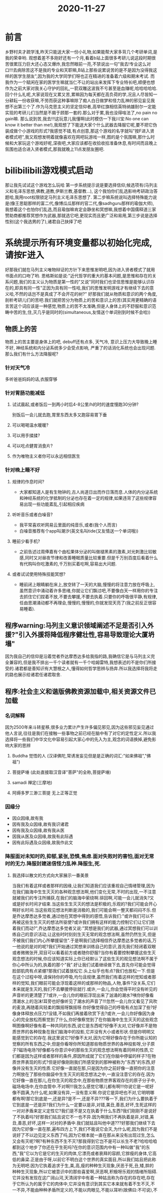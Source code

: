 #+title: 2020-11-27

* 前言
乡野村夫才疏学浅,昨天只能送大家一份小礼物,如果能帮大家多背几个考研单词,是我的荣幸哟. 观想着差不多刚好还有一个月,看着b站上面很多考研儿说这段时期很苦很累压力巨大还心态又爆炸,我忽然眼前一亮,不禁说出一句"我去!专业这么对口!!!去病除苦这不是我的专业和天职嘛,B站上那些说累说苦的是不是因为没得我这样的医学生朋友",因为我的大学同学们呀也正在精进的准备着六级和期末考试. 而我作为一个赋闲在家的医学生嘛就当仁不让的站出来发挥下专业特长吧,顺便也想作为之前大家对我关心守护的回礼,一箭双雕这波我不亏甚至是血赚呢,哈哈哈哈哈.
回个什么礼呢,大家说现在又累又苦,累嘛因为每天都在高负荷的学,况且人尽皆知一分耕耘一份收获嘛,不劳而获这种事嘛除了痴人白日做梦和怪力乱神的邪见妄见我想不出第三个了.作为马克思主义的坚定信仰者,高举红旗相信英特纳雄耐尔一定能实现的考研儿们当然是不屑于顾那一套的.那么对于累,我也没得啥法了,no pain no gain嘛. 那么说到苦,我去!!!这玩意儿我懂啊(此时模仿一下我川宝:No one can know it better than me!),我观想了下能送大家个什么武器去降服它呢,要不把它伪装成做个小游戏的形式?我感觉不错,有点创意,那这个游戏的名字就叫"按F进入贤者模式吧",我又观想发明着就像喜欢在网吧玩游戏一样,图的是个氛围嘛,那什么时候和大家玩这个游戏好呢,深夜吧,大家应该都在收拾收拾准备休息,有时间而且晚上氛围也适合进入贤者模式,那我就晚上11点发朋友圈吧.
* bilibilibili游戏模式启动
那让我先试试这个游戏怎么玩哈
第一步系统提示说是要选择信仰,候选项有(马列主义和毛泽东思想,佛教,道教,伊斯兰教,基督教...), 这个我怕你们乱选影响考研政治答题哈,我用root权限锁定马列主义毛泽东思想了. 第二步嘛系统说叫选择特殊能力说是(像王思聪那样的富二代,像博瓜瓜那样的官二代,像sadhguru那样的瑜伽大师),我想着这个也怕你们乱选,而且瑜伽嘛肯定会静坐和冥想嘛,我想着中国儒释道三家赞助商都推荐冥想作为武器,那就选它吧,更现实而且更广泛和易用,第三步说是选择性别(这个我选男的了),诸君自己抉择了吧
* 系统提示所有环境变量都以初始化完成,请按F进入
好那我们就在马列主义唯物辩证的方针下来思惟发明吧,因为进入贤者模式了就用书面点的口吻了哟.
恩格斯如是说:"近代哲学的重大的基本问题,是思惟和存在的关系问题,我们的主义认为物质是第一性的"又说"同时我们也坚信思惟是能够认识存在的,即具有同一性"正因为具有同一性哈,我们的思惟发明游戏才有继续下去的意义哈,不然的话岂不是真成了不会开花的树?"
好那我们就从物质和意识的两个角度,剖析考研儿们的苦吧.我们就把苦分为物质上的苦和意识上的苦(其实用更精确的语言苦这个词应该是一种感觉,物质上的苦不太准确,但是人身体上的不舒服和意识范畴中苦的生,住,灭几乎是同时的(simultaneous,友情送个单词别到时候不会哈))
** 物质上的苦
物质上的苦主要是身体上的吧, debuff还有点多, 天气冷, 意识上压力大导致晚上睡不好, 神经系统和内分泌系统多少会受点影响, 严重了的话消化系统也会出现问题.
那么我们有什么方法降服呢?
*** 针对天气冷
多听爸爸妈妈的话,衣服穿够
*** 针对胃肠功能减低
**** 试试晨起,或者饭后一到两小时后4-8公里/h的时的速度慢跑30分钟?
别饭后一会儿就去跑,胃里东西太多又跑容易胃下垂
**** 可以喝喝温水暖暖?
**** 可以用手揉揉?
**** 可以吃点健胃消食片?
**** 作为唯物主义者你可以永远相信医生
*** 针对晚上睡不好
**** 规律的作息时间?
- 大家都知道人是有生物钟的,古人尚道日出而作日落而息.人体的内分泌系统和神经系统的化学抵制的分泌也存在着一定的规律,如果违背了这些规律容易出现一些功能紊乱,引起相应疾病
**** 听听音乐或者白噪音?
- 我平常喜欢听网易云里面的纯音乐,或者(我个人而言)
- 白噪音推荐有个app叫潮汐(英文名叫tide(又友情送一个单词哦))
**** 睡前少看手机?
- 之前告述过周俸嘉有个由松果体分泌的叫做褪黑素的激素,对光刺激比较敏感,同时又对昼夜节律和改善睡眠质量比较重要.但是千万别百度后看着什么有代购叫你吃激素的,千万别买着吃啊,容易出大问题.
**** 或者试试使用特殊技能冥想?
- 睡前闭上眼睛躺在床上,放空转了一天的大脑,慢慢的将注意力放在呼吸上,虽然意识中涌动着许多思绪,你就让它们飘过吧,不要像白天一样用你的专注去抓住它们捏着不放,不要去攀援,不要去执着.只要你的呼吸很平静,有规律,任由思潮涌动都不再理会,慢慢的,慢慢的,你就发现天亮了(我之前反正很容易睡着).
** 程序warning:马列主义意识领域阐述不足是否引入外援?"引入外援将降低程序健壮性,容易导致理论大厦坍塌"
因为我自己的信仰是沿着觉者乔达摩悉达多给我指的路,我确信它是与马列主义完全兼容的,但是我不排出一千个读者就有一千个哈姆雷特,我想表述的不是你们所接受的.诸君都是善知识有大慧根之人,懂得如何哲学思辨与扬弃.所以我选择将我将走的路也展示给诸君任诸君取舍.
** 程序:社会主义和谐版佛教资源加载中,相关资源文件已加载
*** 名词解释
因为2500年来斗转星移,很多业力累计产生许多偏见邪见,因为这些邪见妄见通过他人言说,往往是我们在接触一些事物之前已经在脑中有了对它的定性定义.所以我选择将一些我们中华文化中容易引起大家心中的先入为主,观念的词语换掉,避免影响大家的思辨
**** Buddha 觉悟的人 (汉译佛陀,常诱发妄见但是是正确的词汇:"如来佛祖","佛祖")
**** 菩提萨埵 (此处直接取汉音译"菩萨"的全称,菩提萨埵)
**** samadi 禅定(三摩地)
**** 阿缛多罗三渺三菩提 无上正等正觉
*** 因缘分
- 因众因缘,故有我
- 因有我及众因缘,故有我识诸君
- 因有我及众因缘,故有我从医
- 因我从医及众因缘,故我有此际遇
- 因有此际遇及众因缘,故我作此文
*** 降服面对未知时的,抑郁,紧张,恐惧,焦虑.面对失败时的害怕,面对无常时的无力.降服封建迷信怪力乱神.降服生,死.
**** 我选择以散文的方式向大家展示一番美景
当我们有着这样或者那样的因缘,让我们知道我们应该重视自己情绪管理,因为在我们脑海中生生灭灭的各种观念想法啊,他们变化无常,不时的出现,一不注意就被我们的专注所捕获,在我们的脑海中萦绕啊.徘回啊,可能一会儿就消失?又或是好长时间才结束.当这些生生灭灭的想法是积极的,乐观的?我们可能会开心啊好长时间.当这些观见想法判断是消极的,我们可能会啊一整天都闷闷不乐.但是乔达摩悉达多觉者,通过他在冥想中得到的感悟,告诉我们:"或许我们可以不再被这些生生灭灭的想法所驱使?或许我们拥有这样的能力控制它们让它们随着我们而动?",乔达摩悉达多觉者又说:"冥想是我们的武器,通过冥想我们可以训练自己的意识活动,让这些时时刻刻生灭无常的观念想法啊,虽然仍然生灭,但是不被我们我们内心所攀援留住".于是啊我们选择相信乔达摩悉达多觉者的话,万一他说的是对的呢?我们开始通过冥想来训练自己的意识,首先我们轻闭着双眼或者微微张开,双目可以看着前方或者随你舒服?当你有着要控制攀援这些生灭观念想法的时候,你应该知道实际上你已经默认了这些生灭的观见想法啊不属于你心中所认为的,执着的那个"我".好让我们试着继续做下去,首先你可能会觉得脸部肌肉有点紧绷?那我们试着放松它.头上似乎也有点?我们也放松一下.但是在这个过程中呀,请保持你的呼吸,均匀且规律,虽然我们有着这样的觉知或者那样的觉知,我们眼前可能会浮现着这样的或那样的物品,人物,事件?没关系,它们本来就是生灭的,我们不去攀援停驻就行.或许,一会儿,你会觉得平时没有听见的声音听的更清楚了?或许,一会儿你的眼前浮现出来了汹涌的潮水?咦你好像看清潮水上的泡沫!耳旁也好像听见了潮水的声音了!!!忽然一会儿你又看见了风吹的麦浪,再随着风轻柔的飘摇呀飘摇呀.你好像觉得自己的呼吸有点加深了些?好像身体释放点压力?没错,不如我们再接着欣赏下去?或许,一会儿你好像因为身心的完全放松而察觉到了什么,你好像察觉到了在你脑海中生生灭灭的这些观念啊图像啊好像有着一种共同的东西,说它是东西呢?好像不太对,它好像并不是物质世界的各种现象在我们脑海中的投影,它并没有大小或者形状.但是你明明又能感觉到它的存在.我这里说它?好像不太对,因为它呀好像存在于你所能认知的觉察的所有东西之中,但是你看呀你所知道那些物质世界的各种投影呀,分子原子?磁场电场?好像都与你意识中的那些生灭的观念想法啊有着同样的性质,它们都是因为这样或者那样的条件,原因所成就了它们在你脑中停留的样子?在物质世界表现的形式?但是好像刚刚我们所感受到的那种被称为"东西"的东西,好像并没有生灭的性质.它好像一直就在那,只是因为你之前好像一直把你的注意力啊放在了那些你脑袋中生生灭灭的观念想法之中,一直没注意它的存在.因为它好像一直在那儿,在你生灭的观念中,在那些物质世界客观存在的原子分子中,磁场电场中,在你血管中.不对啊!!!我怎么感觉它哪儿都有啊!!!你说它是一呢好像不圆满,为什么呢,如果没有异,一没有意义啊.你说它是异吧也不对,它明明哪都有啊!那它到底是一,还是异?是不一,还是不异???等一下,我们为什么要执着于它到底是一还是异?我们为什么一定要以是非,对错,美丑,善恶,好坏,生死这样的一对对矛盾来定义定性它?我们是不是又在执着于什么东西?我们刚刚不是说好了不执着吗?好那我们姑且说它不一也不异.因为啊我们不再执着是非,对错,美丑,善恶,好坏,这样一对对的矛盾中.我们就姑且叫他中道???好那我们继续下去因为它好像一直在那,遍布四方上下,我们不能说它会灭,为什么呢,因为我们不是说好了不以边见定义东西了吗,因为它根本就一直在那从来没有出现过生,怎么又会有灭呢?啊?有种东西不生不灭?那我得到它岂不是可以长生不老?哈哈哈咱都到这个地步了你还在乎生死吗?在你的意识范围内中有一种叫做"我"的东西,"我"它以为它是它的生灭的肉体,它漂亮或者衰拜的容颜,它胖瘦的身体,它高低的鼻梁.正是由于呀,以前它不明白这个世界的真实面目,所以我们姑且把此称为无明吧.因为它执着追求于生,美,高,瘦的种种生灭现象,厌恶于死,丑,矮,胖的种种生灭现象,所以它被意识中的那些喜爱啊,厌恶啊,积极呀乐观的情绪所阻碍.它并没有发现在这广阔山河,天清阔宇中有着一种姑且称为存在的存在吧,存在于它所认为的属于它的肉体中,它并没有意识到其实它本来就有着不生不灭,不一不异,不能由种种矛盾所定义的,不能以肉眼见,不能以耳听(故佛曰:不可说),不能以身触,不能以鼻闻,不能以舌尝,不能以专注去攀援停驻的某种尚且称为东西的东西(故佛云:不可思议).这种东西好像从来没有来过,又好像从来从来没有消失.我们姑且呈之为如来吧,'我'有如来,你有'如来',他也有'如来',它也有'如来',乔达摩悉达多有如来但是他好像是我们所知道的第一个能证悟到这种东西存在的人吧?我们姑且叫他什么什么祖吧,那什么什么祖呢?梵语说是buddha,音译的话?不它?不好听!那用什么呢如,好像,好像,仿佛,仿佛,佛,佛陀!!!就叫佛陀!!!那它就叫佛祖吧!!!等下让我们又回到刚刚观想的如来不是在我们这四方上下,澄清宇宙中吗.对,所以我们称乔达摩悉达多觉者为佛祖,因为在姑且称为"他"的生灭身体灭度后啊,还有我们一个又一个的具有如来,具有佛性的种子等着盛开绽放呢,所以我们是佛陀二号,佛陀三号,Buddha 2号,Buddha 3号,觉悟的人2号,觉悟的人三号.不管你取什么名字,都可以,都符合乔达摩悉达多觉者告诉我们的真理.生而为人,能得证悟成佛,不是一你认为的"幸福"嘛,所以为什么要看太宰治那个在六道轮回里沉溺的人.
**** 你上面扯的那些有的没的是我天天烧香拜的那玩意儿说的嘛?
- 如果你同意乔达摩悉达多觉者就是我们所烧香拜佛拜的那个玩意儿,那他说过这么一句话:诸法无我(所有种种事物啊都是无我的,及是生灭的),诸行无常,涅磐寂静这三点是我承认是不是我说的话的印章.
- 所以我上面所写的那些文字啊被你天天烧香拜的那玩意儿承认是他说的
**** 即使你说的是对的那又如何呢?
- 不如何呀,你并没有因此而少什么东西,也并没有因此而多什么东西.所以不如何呀
**** 你说的那些东西不能被证实也不能被证伪啊?
- 对,因为如人饮水冷暖自知.你只能通过冥想去证悟.而你所得到的证悟只对你自己有用,因为只有你相信那是这个世界的真实面目.当你通过任何形式告诉任何有自我意识的有情,它也会问你曾经问过的问题.而你又得告诉它你自个儿悟去吧!当你忽然发觉,这尼玛是个死循环啊,爷不在这个轮回里面玩了!!!好恭喜你,乔达摩悉达多把你这种有自我意识的有情称为罗汉.如果一个有情到了你这个级别呢就叫到了罗汉果位.有个叫观自在老几头铁的很,他说这不行啊,虽然我证悟了但是还有那么多有情在懵逼着呢原地绕圈呢,我得帮帮它们呀.乔达摩悉达多说:哟,这儿来了个思想觉悟有点高的.那你这个级别的就和刚刚那个区别开吧,你这个级别的就叫菩提萨埵吧,你这个格局比上一个大,那你这个就叫走大路吧,他那个就叫走小路.(故有大乘,小乘之分)
**** 那你扯了些有的没的假大空啊,方法论,我TM现在压力大的要死,天天焦虑啊担心啊害怕啊,都tm想跳楼或自杀了!!!
- 好好好,我们先冷静冷静.你觉得我上面说的是世界的本来面目不?是或者不是?或者将信将疑?等等等等,或者我换个说法你会更容易接受些?你天天转的那些求好运的说说,朋友圈,拜的那些神佛菩萨说:我现在承认上面是我说的,你信不?我想你大概率会信的吧?
- 好假如你信了,但是菩萨们又说这个啊,我们不是什么怪力乱神诶,我们也是普通的人的嘛.我们不会凭空的产生一些东西或者消失一些东西,我们不会让你一下获得一些东西又一下减少一些东西,我们只能告诉你这个世界是什么本来面目.
- 好假如你说,好好行,我求求你了快告诉我,我急得要死啊.
- 菩萨就会说:不是说了嘛这个,就是我上面说的啊,你得自己自己去悟道
- 你会说:我tm现在哪有时间去悟道啊!我tm急得要死啊!!!!
- 菩萨又会说那我说的你都得信哦!
- 你会说:好好,我全都信,全都信!!!
- 菩萨会说:你虽然肉体会变坏,但是你会有灵魂的.如果你自杀了,你的灵魂会在地狱里面承受各种酷刑
- 你会说:我的妈也,我现在还痛苦,死了也痛苦,还不如活着算了!
- 菩萨会说:找到一个活着的理由没得?先把心安在那儿去,来坐下听我.嘻嘻,刚刚其实是骗你的,世界根本没有什么地狱.别自己骗自己了,快回家去,乖,再也不要想自杀这件事了,用剩下的日子去悟道吧!一定要做个好人,精进向上,我们可以享受欢娱但是不要沉溺哦,我们也要允许自己有失败,高于物质和意识的最好的东西既是是又是不是,既不是是,又不是不是的.啥子?听不懂哇,因为听不懂所以要去学嘛,所以要好好的生活去悟道嘛,现在你是不是觉得人生有目标,有意义了嘛.去吧去吧,快去吧,快到彼岸去吧!
